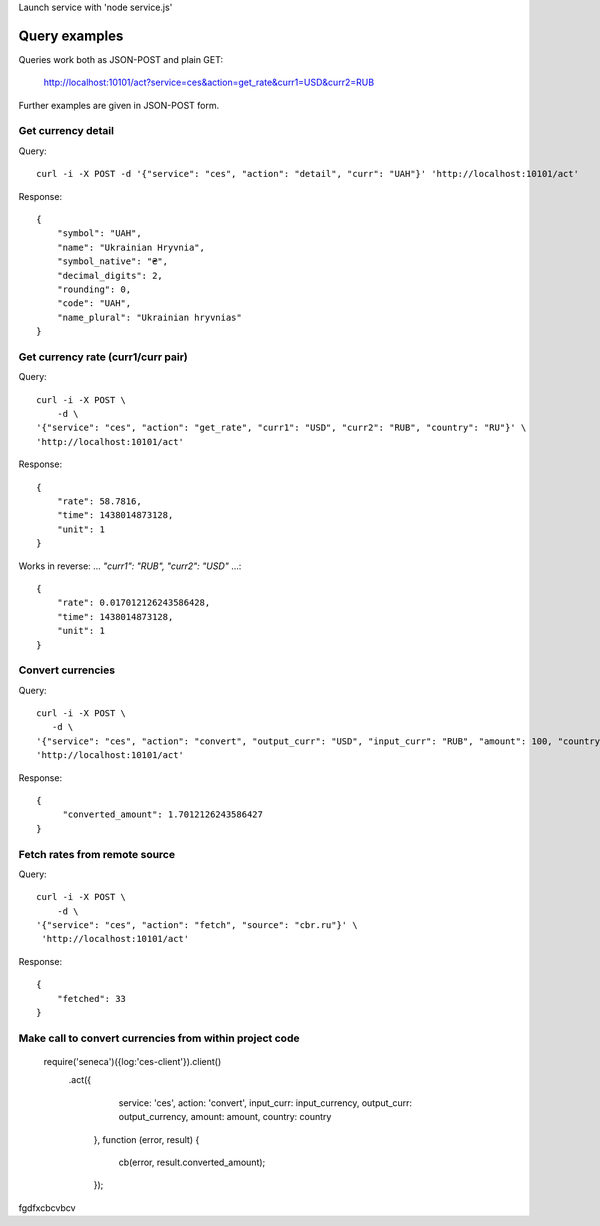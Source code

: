 Launch service with 'node service.js'


Query examples
==============

Queries work both as JSON-POST and plain GET:

    http://localhost:10101/act?service=ces&action=get_rate&curr1=USD&curr2=RUB

Further examples are given in JSON-POST form.


Get currency detail
-------------------

Query::

    curl -i -X POST -d '{"service": "ces", "action": "detail", "curr": "UAH"}' 'http://localhost:10101/act'

Response::

    {
        "symbol": "UAH",
        "name": "Ukrainian Hryvnia",
        "symbol_native": "₴",
        "decimal_digits": 2,
        "rounding": 0,
        "code": "UAH",
        "name_plural": "Ukrainian hryvnias"
    }


Get currency rate (curr1/curr pair)
-----------------------------------

Query::

    curl -i -X POST \
        -d \
    '{"service": "ces", "action": "get_rate", "curr1": "USD", "curr2": "RUB", "country": "RU"}' \
    'http://localhost:10101/act'

Response::

    {
        "rate": 58.7816,
        "time": 1438014873128,
        "unit": 1
    }

Works in reverse: ... `"curr1": "RUB", "curr2": "USD"` ...::

    {
        "rate": 0.017012126243586428,
        "time": 1438014873128,
        "unit": 1
    }


Convert currencies
------------------

Query::

    curl -i -X POST \
       -d \
    '{"service": "ces", "action": "convert", "output_curr": "USD", "input_curr": "RUB", "amount": 100, "country": "RU"}' \
    'http://localhost:10101/act'

Response::

    {
         "converted_amount": 1.7012126243586427
    }


Fetch rates from remote source
------------------------------

Query::

    curl -i -X POST \
        -d \
    '{"service": "ces", "action": "fetch", "source": "cbr.ru"}' \
     'http://localhost:10101/act'

Response::

    {
        "fetched": 33
    }


Make call to convert currencies from within project code
--------------------------------------------------------

    require('seneca')({log:'ces-client'}).client()
        .act({
                service: 'ces',
                action: 'convert',
                input_curr: input_currency,
                output_curr: output_currency,
                amount: amount,
                country: country
            },
            function (error, result) {
                cb(error, result.converted_amount);
            });
fgdfxcbcvbcv